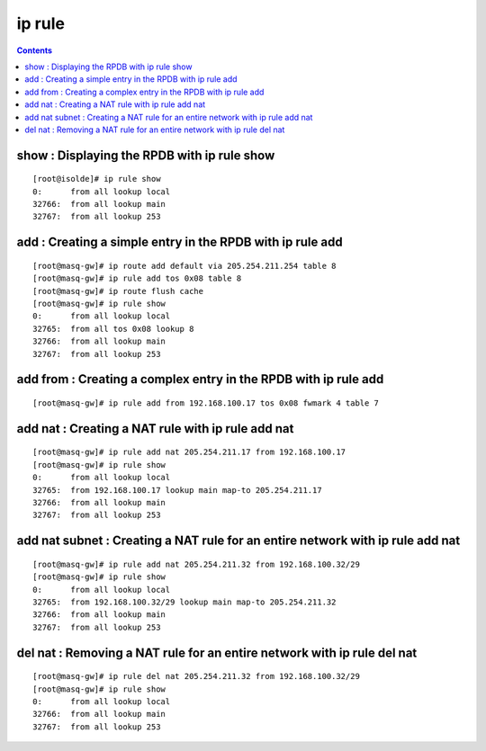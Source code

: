 ip rule
=======

.. contents::

show : Displaying the RPDB with ip rule show
--------------------------------------------
::

        [root@isolde]# ip rule show
        0:      from all lookup local 
        32766:  from all lookup main 
        32767:  from all lookup 253
          
add : Creating a simple entry in the RPDB with ip rule add
----------------------------------------------------------
::

        [root@masq-gw]# ip route add default via 205.254.211.254 table 8
        [root@masq-gw]# ip rule add tos 0x08 table 8
        [root@masq-gw]# ip route flush cache
        [root@masq-gw]# ip rule show
        0:      from all lookup local 
        32765:  from all tos 0x08 lookup 8 
        32766:  from all lookup main 
        32767:  from all lookup 253



add from : Creating a complex entry in the RPDB with ip rule add
----------------------------------------------------------------
::

        [root@masq-gw]# ip rule add from 192.168.100.17 tos 0x08 fwmark 4 table 7
          

add nat : Creating a NAT rule with ip rule add nat
--------------------------------------------------
::

        [root@masq-gw]# ip rule add nat 205.254.211.17 from 192.168.100.17
        [root@masq-gw]# ip rule show
        0:      from all lookup local 
        32765:  from 192.168.100.17 lookup main map-to 205.254.211.17
        32766:  from all lookup main 
        32767:  from all lookup 253


add nat subnet : Creating a NAT rule for an entire network with ip rule add nat
-------------------------------------------------------------------------------
::

        [root@masq-gw]# ip rule add nat 205.254.211.32 from 192.168.100.32/29
        [root@masq-gw]# ip rule show
        0:      from all lookup local 
        32765:  from 192.168.100.32/29 lookup main map-to 205.254.211.32
        32766:  from all lookup main 
        32767:  from all lookup 253
          

del nat : Removing a NAT rule for an entire network with ip rule del nat
------------------------------------------------------------------------
::

        [root@masq-gw]# ip rule del nat 205.254.211.32 from 192.168.100.32/29
        [root@masq-gw]# ip rule show
        0:      from all lookup local 
        32766:  from all lookup main 
        32767:  from all lookup 253

